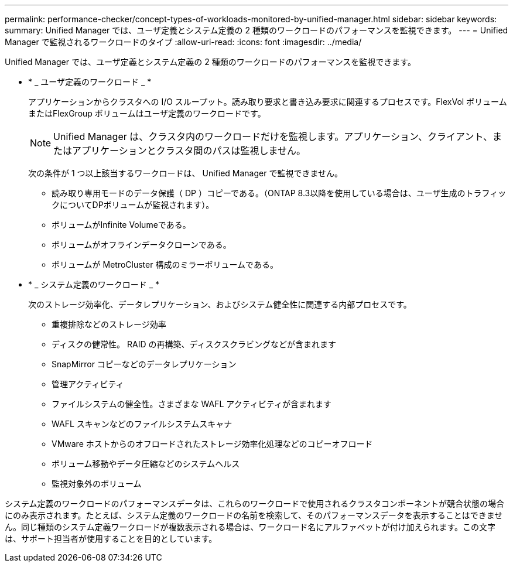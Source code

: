 ---
permalink: performance-checker/concept-types-of-workloads-monitored-by-unified-manager.html 
sidebar: sidebar 
keywords:  
summary: Unified Manager では、ユーザ定義とシステム定義の 2 種類のワークロードのパフォーマンスを監視できます。 
---
= Unified Manager で監視されるワークロードのタイプ
:allow-uri-read: 
:icons: font
:imagesdir: ../media/


[role="lead"]
Unified Manager では、ユーザ定義とシステム定義の 2 種類のワークロードのパフォーマンスを監視できます。

* * _ ユーザ定義のワークロード _ *
+
アプリケーションからクラスタへの I/O スループット。読み取り要求と書き込み要求に関連するプロセスです。FlexVol ボリュームまたはFlexGroup ボリュームはユーザ定義のワークロードです。

+
[NOTE]
====
Unified Manager は、クラスタ内のワークロードだけを監視します。アプリケーション、クライアント、またはアプリケーションとクラスタ間のパスは監視しません。

====
+
次の条件が 1 つ以上該当するワークロードは、 Unified Manager で監視できません。

+
** 読み取り専用モードのデータ保護（ DP ）コピーである。（ONTAP 8.3以降を使用している場合は、ユーザ生成のトラフィックについてDPボリュームが監視されます）。
** ボリュームがInfinite Volumeである。
** ボリュームがオフラインデータクローンである。
** ボリュームが MetroCluster 構成のミラーボリュームである。


* * _ システム定義のワークロード _ *
+
次のストレージ効率化、データレプリケーション、およびシステム健全性に関連する内部プロセスです。

+
** 重複排除などのストレージ効率
** ディスクの健常性。 RAID の再構築、ディスクスクラビングなどが含まれます
** SnapMirror コピーなどのデータレプリケーション
** 管理アクティビティ
** ファイルシステムの健全性。さまざまな WAFL アクティビティが含まれます
** WAFL スキャンなどのファイルシステムスキャナ
** VMware ホストからのオフロードされたストレージ効率化処理などのコピーオフロード
** ボリューム移動やデータ圧縮などのシステムヘルス
** 監視対象外のボリューム




システム定義のワークロードのパフォーマンスデータは、これらのワークロードで使用されるクラスタコンポーネントが競合状態の場合にのみ表示されます。たとえば、システム定義のワークロードの名前を検索して、そのパフォーマンスデータを表示することはできません。同じ種類のシステム定義ワークロードが複数表示される場合は、ワークロード名にアルファベットが付け加えられます。この文字は、サポート担当者が使用することを目的としています。
